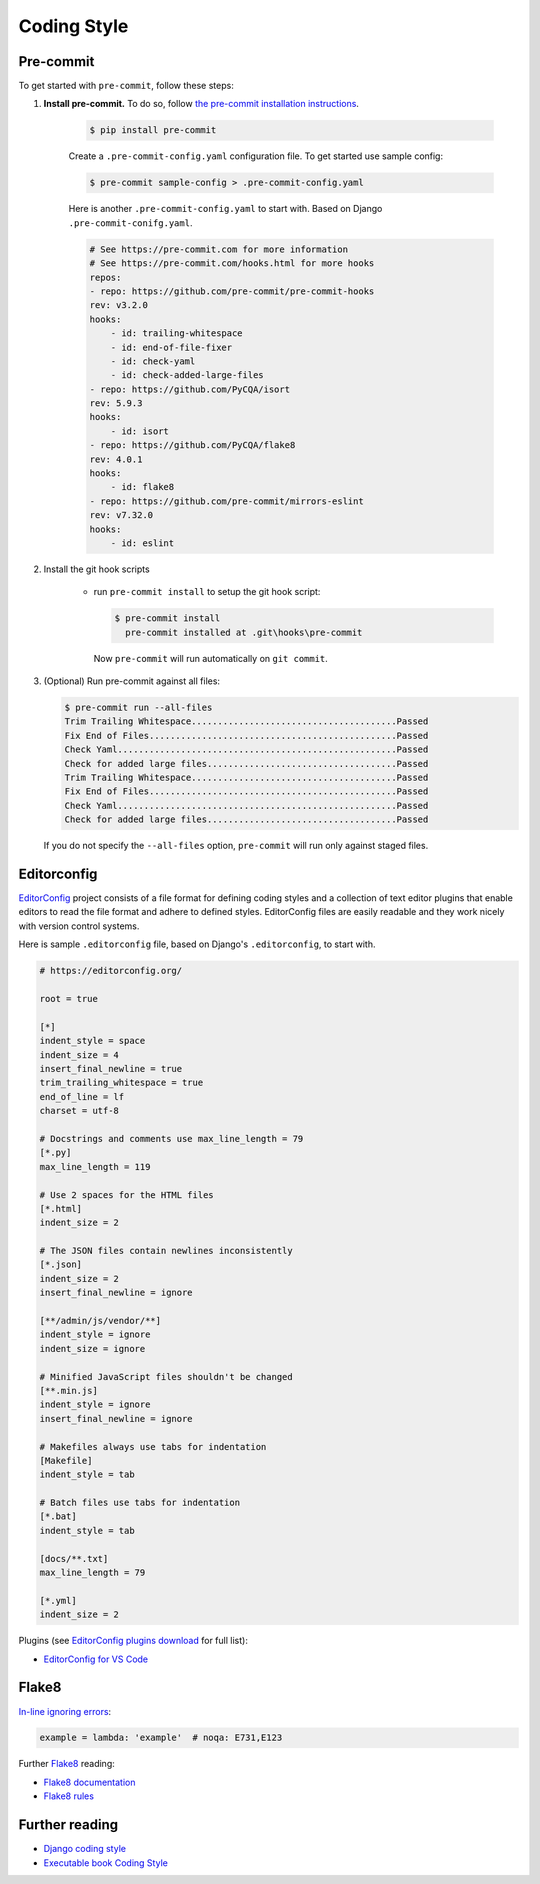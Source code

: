 Coding Style
===============


Pre-commit
------------

To get started with ``pre-commit``, follow these steps:

1. **Install pre-commit.** To do so, follow `the pre-commit installation instructions <https://pre-commit.com/#install>`_.

    .. code-block:: console

        $ pip install pre-commit

    Create a ``.pre-commit-config.yaml`` configuration file. To get started use sample config:

    .. code-block:: console

        $ pre-commit sample-config > .pre-commit-config.yaml

    Here is another ``.pre-commit-config.yaml`` to start with. Based on Django ``.pre-commit-conifg.yaml``.

    .. code-block:: yaml

        # See https://pre-commit.com for more information
        # See https://pre-commit.com/hooks.html for more hooks
        repos:
        - repo: https://github.com/pre-commit/pre-commit-hooks
        rev: v3.2.0
        hooks:
            - id: trailing-whitespace
            - id: end-of-file-fixer
            - id: check-yaml
            - id: check-added-large-files
        - repo: https://github.com/PyCQA/isort
        rev: 5.9.3
        hooks:
            - id: isort
        - repo: https://github.com/PyCQA/flake8
        rev: 4.0.1
        hooks:
            - id: flake8
        - repo: https://github.com/pre-commit/mirrors-eslint
        rev: v7.32.0
        hooks:
            - id: eslint


2. Install the git hook scripts

    * run ``pre-commit install`` to setup the git hook script:

      .. code-block:: console

          $ pre-commit install
            pre-commit installed at .git\hooks\pre-commit

      Now ``pre-commit`` will run automatically on ``git commit``.

3. (Optional) Run pre-commit against all files:

   .. code-block:: console

       $ pre-commit run --all-files
       Trim Trailing Whitespace.......................................Passed
       Fix End of Files...............................................Passed
       Check Yaml.....................................................Passed
       Check for added large files....................................Passed
       Trim Trailing Whitespace.......................................Passed
       Fix End of Files...............................................Passed
       Check Yaml.....................................................Passed
       Check for added large files....................................Passed

   If you do not specify the ``--all-files`` option, ``pre-commit`` will run only against staged files.

Editorconfig
-------------

`EditorConfig <https://editorconfig.org/>`_ project consists of a file format for defining coding styles and a collection of text editor plugins that enable editors to read the file format and adhere to defined styles. EditorConfig files are easily readable and they work nicely with version control systems.

Here is sample ``.editorconfig`` file, based on Django's ``.editorconfig``, to start with.

.. code-block:: ini

    # https://editorconfig.org/

    root = true

    [*]
    indent_style = space
    indent_size = 4
    insert_final_newline = true
    trim_trailing_whitespace = true
    end_of_line = lf
    charset = utf-8

    # Docstrings and comments use max_line_length = 79
    [*.py]
    max_line_length = 119

    # Use 2 spaces for the HTML files
    [*.html]
    indent_size = 2

    # The JSON files contain newlines inconsistently
    [*.json]
    indent_size = 2
    insert_final_newline = ignore

    [**/admin/js/vendor/**]
    indent_style = ignore
    indent_size = ignore

    # Minified JavaScript files shouldn't be changed
    [**.min.js]
    indent_style = ignore
    insert_final_newline = ignore

    # Makefiles always use tabs for indentation
    [Makefile]
    indent_style = tab

    # Batch files use tabs for indentation
    [*.bat]
    indent_style = tab

    [docs/**.txt]
    max_line_length = 79

    [*.yml]
    indent_size = 2


Plugins (see `EditorConfig plugins download <https://editorconfig.org/#download>`_ for full list):

- `EditorConfig for VS Code <https://marketplace.visualstudio.com/items?itemName=EditorConfig.EditorConfig>`_


Flake8
-----------

`In-line ignoring errors <https://flake8.pycqa.org/en/latest/user/violations.html#in-line-ignoring-errors>`_:

.. code-block:: python

    example = lambda: 'example'  # noqa: E731,E123

Further Flake8_ reading:

- `Flake8 documentation`_
- `Flake8 rules`_


.. _Flake8: https://flake8.pycqa.org/en/latest/index.html
.. _Flake8 documentation: Flake8_
.. _Flake8 rules: https://www.flake8rules.com/

Further reading
------------------

- `Django coding style <https://docs.djangoproject.com/en/dev/internals/contributing/writing-code/coding-style/>`_
- `Executable book Coding Style <https://executablebooks.org/en/latest/contributing.html#coding-style>`_
